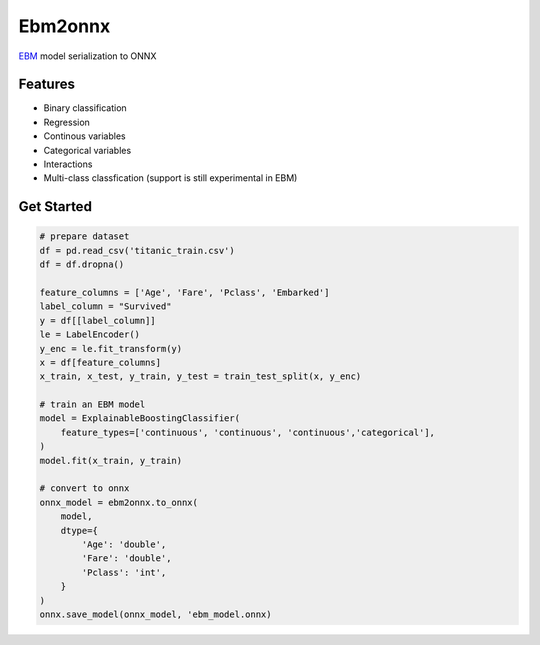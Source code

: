 ========
Ebm2onnx
========


.. image:: https://img.shields.io/pypi/v/ebm2onnx.svg
        :target: https://pypi.python.org/pypi/ebm2onnx

.. image:: https://github.com/SoftAtHome/ebm2onnx/actions/workflows/ci.yml/badge.svg
    :target: https://github.com/SoftAtHome/ebm2onnx/actions/workflows/ci.yml
    :alt: CI

.. image:: https://coveralls.io/repos/github/SoftAtHome/ebm2onnx/badge.svg?branch=master
    :target: https://coveralls.io/github/SoftAtHome/ebm2onnx?branch=master
    :alt: Code Coverage

.. image:: https://readthedocs.org/projects/ebm2onnx/badge/?version=latest
        :target: https://ebm2onnx.readthedocs.io/en/latest/?version=latest
        :alt: Documentation Status



`EBM <https://github.com/interpretml/interpret>`_ model serialization to ONNX


Features
--------

* Binary classification
* Regression
* Continous variables
* Categorical variables
* Interactions
* Multi-class classfication (support is still experimental in EBM)


Get Started
------------

.. code:: python

    # prepare dataset
    df = pd.read_csv('titanic_train.csv')
    df = df.dropna()

    feature_columns = ['Age', 'Fare', 'Pclass', 'Embarked']
    label_column = "Survived"
    y = df[[label_column]]
    le = LabelEncoder()
    y_enc = le.fit_transform(y)
    x = df[feature_columns]
    x_train, x_test, y_train, y_test = train_test_split(x, y_enc)

    # train an EBM model
    model = ExplainableBoostingClassifier(
        feature_types=['continuous', 'continuous', 'continuous','categorical'],
    )
    model.fit(x_train, y_train)

    # convert to onnx
    onnx_model = ebm2onnx.to_onnx(
        model,
        dtype={
            'Age': 'double',
            'Fare': 'double',
            'Pclass': 'int',
        }
    )
    onnx.save_model(onnx_model, 'ebm_model.onnx)


